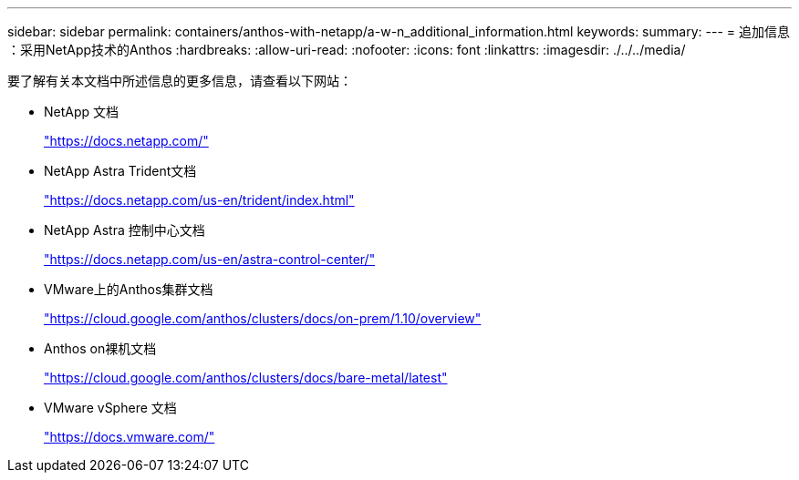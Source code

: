 ---
sidebar: sidebar 
permalink: containers/anthos-with-netapp/a-w-n_additional_information.html 
keywords:  
summary:  
---
= 追加信息 ：采用NetApp技术的Anthos
:hardbreaks:
:allow-uri-read: 
:nofooter: 
:icons: font
:linkattrs: 
:imagesdir: ./../../media/


要了解有关本文档中所述信息的更多信息，请查看以下网站：

* NetApp 文档
+
https://docs.netapp.com/["https://docs.netapp.com/"^]

* NetApp Astra Trident文档
+
https://docs.netapp.com/us-en/trident/index.html["https://docs.netapp.com/us-en/trident/index.html"]

* NetApp Astra 控制中心文档
+
https://docs.netapp.com/us-en/astra-control-center/["https://docs.netapp.com/us-en/astra-control-center/"^]

* VMware上的Anthos集群文档
+
https://cloud.google.com/anthos/clusters/docs/on-prem/1.10/overview["https://cloud.google.com/anthos/clusters/docs/on-prem/1.10/overview"^]

* Anthos on裸机文档
+
https://cloud.google.com/anthos/clusters/docs/bare-metal/latest["https://cloud.google.com/anthos/clusters/docs/bare-metal/latest"]

* VMware vSphere 文档
+
https://docs.vmware.com["https://docs.vmware.com/"^]


